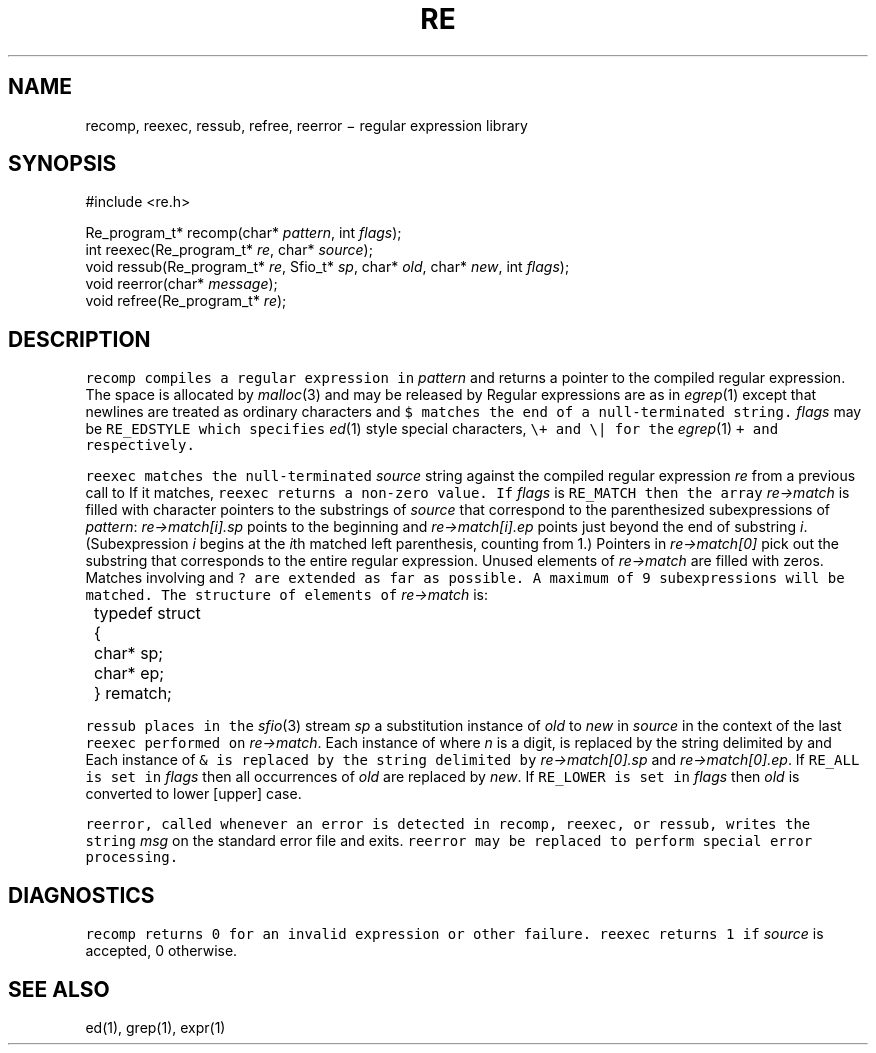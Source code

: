 .de L		\" literal font
.ft 5
.it 1 }N
.if !\\$1 \&\\$1 \\$2 \\$3 \\$4 \\$5 \\$6
..
.de LR
.}S 5 1 \& "\\$1" "\\$2" "\\$3" "\\$4" "\\$5" "\\$6"
..
.de LI
.}S 5 3 \& "\\$1" "\\$2" "\\$3" "\\$4" "\\$5" "\\$6"
..
.de RL
.}S 1 5 \& "\\$1" "\\$2" "\\$3" "\\$4" "\\$5" "\\$6"
..
.de EX		\" start example
.ta 1i 2i 3i 4i 5i 6i
.PP
.RS 
.PD 0
.ft 5
.nf
..
.de EE		\" end example
.fi
.ft
.PD
.RE
.PP
..
.TH RE 3
.SH NAME
recomp, reexec, ressub, refree, reerror \(mi regular expression library
.SH SYNOPSIS
.EX
#include <re.h>

Re_program_t* recomp(char* \fIpattern\fP, int \fIflags\fP);
int reexec(Re_program_t* \fIre\fP, char* \fIsource\fP);
void ressub(Re_program_t* \fIre\fP, Sfio_t* \fIsp\fP, char* \fIold\fP, char* \fInew\fP, int \fIflags\fP);
void reerror(char* \fImessage\fP);
void refree(Re_program_t* \fIre\fP);
.EE
.SH DESCRIPTION
.L recomp
compiles a regular expression in
.I pattern
and returns a pointer to the compiled regular expression.
The space is allocated by
.IR malloc (3)
and may be released by
.LR refree .
Regular expressions are as in
.IR egrep (1)
except that newlines are treated as ordinary
characters and
.L $
matches the end of a null-terminated string.
.I flags
may be
.L RE_EDSTYLE
which specifies
.IR ed (1)
style special characters,
.LR \e( ,
.LR \e) ,
.LR \e? ,
.L \e+
and
.L \e|
for the
.IR egrep (1)
.LR ( ,
.LR ) ,
.LR ? ,
.L +
and
.LR | ,
respectively.
.PP
.L reexec
matches the null-terminated
.I source
string against the compiled regular expression
.I re
from a previous call to
.LR recomp .
If it matches,
.L reexec
returns a non-zero value.
If
.I flags
is
.L RE_MATCH
then the array
.I re\->match
is filled with character pointers to the substrings of
.I source
that correspond to the
parenthesized subexpressions of 
.IR pattern :
.I re\->match[i].sp
points to the beginning and
.I re\->match[i].ep
points just beyond
the end of substring
.IR i .
(Subexpression
.I i
begins at the
.IR i th
matched left parenthesis, counting from 1.)
Pointers in
.I re\->match[0]
pick out the substring that corresponds to
the entire regular expression.
Unused elements of
.I re\->match
are filled with zeros.
Matches involving
.LR * ,
.LR + ,
and 
.L ?
are extended as far as possible.
A maximum of 9 subexpressions will be matched.
The structure of elements of
.I re\->match 
is:
.nf
.ta 8n
	typedef struct
	{
		char* sp;
		char* ep;
	} rematch;
.fi
.LP
.L ressub
places in the
.IR sfio (3)
stream
.I sp
a substitution instance of
.I old
to
.I new
in
.I source
in the context of the last
.L reexec
performed on
.IR re\->match .
Each instance of
.LI \e n ,
where
.I n
is a digit, is replaced by the
string delimited by
.LI re\->match[ n ].sp
and
.LI re\->match[ n ].ep .
Each instance of 
.L &
is replaced by the string delimited by
.I re\->match[0].sp
and
.IR re\->match[0].ep .
If
.L RE_ALL
is set in
.I flags
then all occurrences of
.I old
are replaced by
.IR new .
If
.L RE_LOWER
.RL [ RE_UPPER ]
is set in
.I flags
then
.I old
is converted to lower [upper] case.
.LP
.L reerror,
called whenever an error is detected in
.L recomp,
.L reexec,
or
.L ressub,
writes the string
.I msg
on the standard error file and exits.
.L reerror
may be replaced to perform
special error processing.
.SH DIAGNOSTICS
.L recomp
returns 0 for an invalid expression or other failure.
.L reexec
returns 1 if
.I source
is accepted, 0 otherwise.
.SH "SEE ALSO"
ed(1), grep(1), expr(1)
